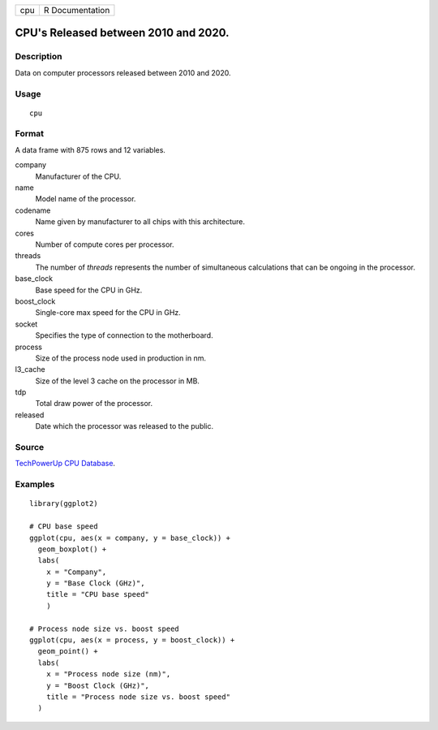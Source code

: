 === ===============
cpu R Documentation
=== ===============

CPU's Released between 2010 and 2020.
-------------------------------------

Description
~~~~~~~~~~~

Data on computer processors released between 2010 and 2020.

Usage
~~~~~

::

   cpu

Format
~~~~~~

A data frame with 875 rows and 12 variables.

company
   Manufacturer of the CPU.

name
   Model name of the processor.

codename
   Name given by manufacturer to all chips with this architecture.

cores
   Number of compute cores per processor.

threads
   The number of *threads* represents the number of simultaneous
   calculations that can be ongoing in the processor.

base_clock
   Base speed for the CPU in GHz.

boost_clock
   Single-core max speed for the CPU in GHz.

socket
   Specifies the type of connection to the motherboard.

process
   Size of the process node used in production in nm.

l3_cache
   Size of the level 3 cache on the processor in MB.

tdp
   Total draw power of the processor.

released
   Date which the processor was released to the public.

Source
~~~~~~

`TechPowerUp CPU
Database <https://www.techpowerup.com/cpu-specs/?released=2019&sort=name>`__.

Examples
~~~~~~~~

::


   library(ggplot2)

   # CPU base speed
   ggplot(cpu, aes(x = company, y = base_clock)) +
     geom_boxplot() +
     labs(
       x = "Company",
       y = "Base Clock (GHz)",
       title = "CPU base speed"
       )

   # Process node size vs. boost speed
   ggplot(cpu, aes(x = process, y = boost_clock)) +
     geom_point() +
     labs(
       x = "Process node size (nm)",
       y = "Boost Clock (GHz)",
       title = "Process node size vs. boost speed"
     )

